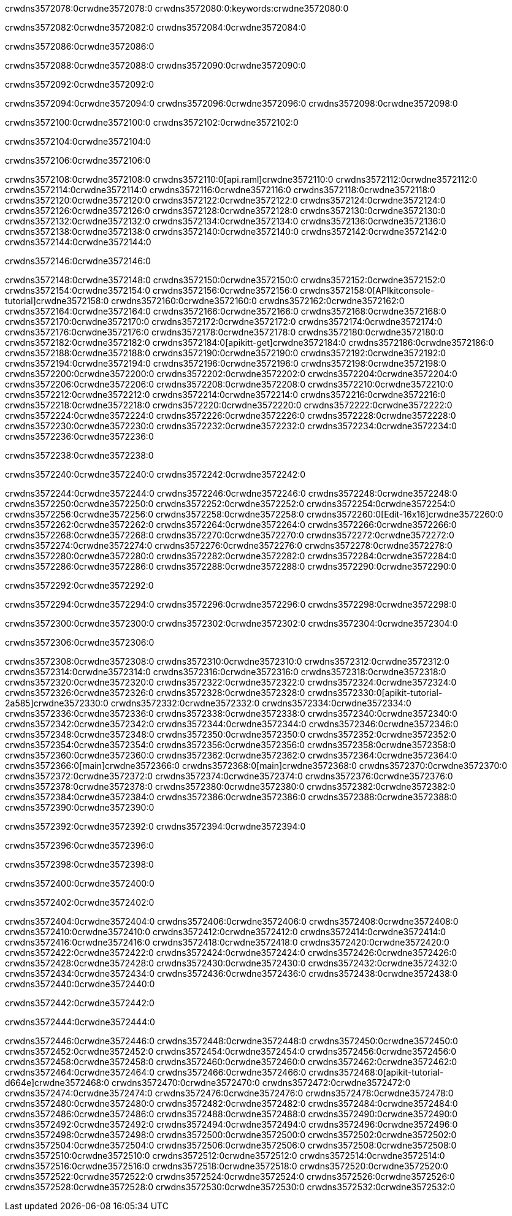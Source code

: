 crwdns3572078:0crwdne3572078:0
crwdns3572080:0:keywords:crwdne3572080:0

crwdns3572082:0crwdne3572082:0 crwdns3572084:0crwdne3572084:0

crwdns3572086:0crwdne3572086:0

crwdns3572088:0crwdne3572088:0 crwdns3572090:0crwdne3572090:0

crwdns3572092:0crwdne3572092:0

crwdns3572094:0crwdne3572094:0 crwdns3572096:0crwdne3572096:0 crwdns3572098:0crwdne3572098:0

crwdns3572100:0crwdne3572100:0
crwdns3572102:0crwdne3572102:0

crwdns3572104:0crwdne3572104:0

crwdns3572106:0crwdne3572106:0

crwdns3572108:0crwdne3572108:0 crwdns3572110:0[api.raml]crwdne3572110:0
crwdns3572112:0crwdne3572112:0
crwdns3572114:0crwdne3572114:0 crwdns3572116:0crwdne3572116:0
crwdns3572118:0crwdne3572118:0 crwdns3572120:0crwdne3572120:0
crwdns3572122:0crwdne3572122:0
crwdns3572124:0crwdne3572124:0 crwdns3572126:0crwdne3572126:0 crwdns3572128:0crwdne3572128:0
crwdns3572130:0crwdne3572130:0
crwdns3572132:0crwdne3572132:0
crwdns3572134:0crwdne3572134:0
crwdns3572136:0crwdne3572136:0 crwdns3572138:0crwdne3572138:0
crwdns3572140:0crwdne3572140:0
crwdns3572142:0crwdne3572142:0 crwdns3572144:0crwdne3572144:0

crwdns3572146:0crwdne3572146:0

crwdns3572148:0crwdne3572148:0 crwdns3572150:0crwdne3572150:0
crwdns3572152:0crwdne3572152:0
crwdns3572154:0crwdne3572154:0
crwdns3572156:0crwdne3572156:0
crwdns3572158:0[APIkitconsole-tutorial]crwdne3572158:0
crwdns3572160:0crwdne3572160:0
crwdns3572162:0crwdne3572162:0 crwdns3572164:0crwdne3572164:0
crwdns3572166:0crwdne3572166:0
crwdns3572168:0crwdne3572168:0
crwdns3572170:0crwdne3572170:0
crwdns3572172:0crwdne3572172:0 crwdns3572174:0crwdne3572174:0 crwdns3572176:0crwdne3572176:0
crwdns3572178:0crwdne3572178:0 crwdns3572180:0crwdne3572180:0
crwdns3572182:0crwdne3572182:0
crwdns3572184:0[apikitt-get]crwdne3572184:0
crwdns3572186:0crwdne3572186:0
crwdns3572188:0crwdne3572188:0 crwdns3572190:0crwdne3572190:0
crwdns3572192:0crwdne3572192:0
crwdns3572194:0crwdne3572194:0
crwdns3572196:0crwdne3572196:0
crwdns3572198:0crwdne3572198:0
crwdns3572200:0crwdne3572200:0
crwdns3572202:0crwdne3572202:0
  crwdns3572204:0crwdne3572204:0
  crwdns3572206:0crwdne3572206:0
    crwdns3572208:0crwdne3572208:0
      crwdns3572210:0crwdne3572210:0
      crwdns3572212:0crwdne3572212:0
    crwdns3572214:0crwdne3572214:0
    crwdns3572216:0crwdne3572216:0
      crwdns3572218:0crwdne3572218:0
      crwdns3572220:0crwdne3572220:0
    crwdns3572222:0crwdne3572222:0
    crwdns3572224:0crwdne3572224:0
      crwdns3572226:0crwdne3572226:0
      crwdns3572228:0crwdne3572228:0
    crwdns3572230:0crwdne3572230:0
  crwdns3572232:0crwdne3572232:0
crwdns3572234:0crwdne3572234:0
crwdns3572236:0crwdne3572236:0

crwdns3572238:0crwdne3572238:0

crwdns3572240:0crwdne3572240:0 crwdns3572242:0crwdne3572242:0

crwdns3572244:0crwdne3572244:0 crwdns3572246:0crwdne3572246:0
crwdns3572248:0crwdne3572248:0
crwdns3572250:0crwdne3572250:0
crwdns3572252:0crwdne3572252:0
crwdns3572254:0crwdne3572254:0 crwdns3572256:0crwdne3572256:0
crwdns3572258:0crwdne3572258:0 crwdns3572260:0[Edit-16x16]crwdne3572260:0
crwdns3572262:0crwdne3572262:0 crwdns3572264:0crwdne3572264:0
crwdns3572266:0crwdne3572266:0
crwdns3572268:0crwdne3572268:0
crwdns3572270:0crwdne3572270:0
crwdns3572272:0crwdne3572272:0 crwdns3572274:0crwdne3572274:0
crwdns3572276:0crwdne3572276:0 crwdns3572278:0crwdne3572278:0
crwdns3572280:0crwdne3572280:0 crwdns3572282:0crwdne3572282:0
crwdns3572284:0crwdne3572284:0 crwdns3572286:0crwdne3572286:0
crwdns3572288:0crwdne3572288:0 crwdns3572290:0crwdne3572290:0

crwdns3572292:0crwdne3572292:0

crwdns3572294:0crwdne3572294:0 crwdns3572296:0crwdne3572296:0 crwdns3572298:0crwdne3572298:0

crwdns3572300:0crwdne3572300:0 crwdns3572302:0crwdne3572302:0 crwdns3572304:0crwdne3572304:0  

crwdns3572306:0crwdne3572306:0

crwdns3572308:0crwdne3572308:0 crwdns3572310:0crwdne3572310:0
crwdns3572312:0crwdne3572312:0 crwdns3572314:0crwdne3572314:0
crwdns3572316:0crwdne3572316:0
crwdns3572318:0crwdne3572318:0
crwdns3572320:0crwdne3572320:0
crwdns3572322:0crwdne3572322:0
crwdns3572324:0crwdne3572324:0
crwdns3572326:0crwdne3572326:0
crwdns3572328:0crwdne3572328:0
crwdns3572330:0[apikit-tutorial-2a585]crwdne3572330:0
crwdns3572332:0crwdne3572332:0
crwdns3572334:0crwdne3572334:0 crwdns3572336:0crwdne3572336:0
crwdns3572338:0crwdne3572338:0
crwdns3572340:0crwdne3572340:0
crwdns3572342:0crwdne3572342:0
crwdns3572344:0crwdne3572344:0
crwdns3572346:0crwdne3572346:0
crwdns3572348:0crwdne3572348:0
crwdns3572350:0crwdne3572350:0
crwdns3572352:0crwdne3572352:0 crwdns3572354:0crwdne3572354:0
crwdns3572356:0crwdne3572356:0
crwdns3572358:0crwdne3572358:0 crwdns3572360:0crwdne3572360:0
crwdns3572362:0crwdne3572362:0
crwdns3572364:0crwdne3572364:0
crwdns3572366:0[main]crwdne3572366:0
crwdns3572368:0[main]crwdne3572368:0
crwdns3572370:0crwdne3572370:0
crwdns3572372:0crwdne3572372:0
crwdns3572374:0crwdne3572374:0
crwdns3572376:0crwdne3572376:0
crwdns3572378:0crwdne3572378:0
crwdns3572380:0crwdne3572380:0 crwdns3572382:0crwdne3572382:0
crwdns3572384:0crwdne3572384:0 crwdns3572386:0crwdne3572386:0
crwdns3572388:0crwdne3572388:0
crwdns3572390:0crwdne3572390:0

crwdns3572392:0crwdne3572392:0 crwdns3572394:0crwdne3572394:0

crwdns3572396:0crwdne3572396:0

crwdns3572398:0crwdne3572398:0

crwdns3572400:0crwdne3572400:0

crwdns3572402:0crwdne3572402:0

crwdns3572404:0crwdne3572404:0 crwdns3572406:0crwdne3572406:0
crwdns3572408:0crwdne3572408:0
crwdns3572410:0crwdne3572410:0
crwdns3572412:0crwdne3572412:0
crwdns3572414:0crwdne3572414:0 crwdns3572416:0crwdne3572416:0
crwdns3572418:0crwdne3572418:0
crwdns3572420:0crwdne3572420:0
crwdns3572422:0crwdne3572422:0
crwdns3572424:0crwdne3572424:0 crwdns3572426:0crwdne3572426:0 crwdns3572428:0crwdne3572428:0
crwdns3572430:0crwdne3572430:0 crwdns3572432:0crwdne3572432:0
crwdns3572434:0crwdne3572434:0  crwdns3572436:0crwdne3572436:0
crwdns3572438:0crwdne3572438:0 crwdns3572440:0crwdne3572440:0

crwdns3572442:0crwdne3572442:0

crwdns3572444:0crwdne3572444:0

crwdns3572446:0crwdne3572446:0 crwdns3572448:0crwdne3572448:0
crwdns3572450:0crwdne3572450:0
crwdns3572452:0crwdne3572452:0
crwdns3572454:0crwdne3572454:0
crwdns3572456:0crwdne3572456:0 crwdns3572458:0crwdne3572458:0
crwdns3572460:0crwdne3572460:0
crwdns3572462:0crwdne3572462:0 crwdns3572464:0crwdne3572464:0
crwdns3572466:0crwdne3572466:0
crwdns3572468:0[apikit-tutorial-d664e]crwdne3572468:0
crwdns3572470:0crwdne3572470:0
crwdns3572472:0crwdne3572472:0 crwdns3572474:0crwdne3572474:0 crwdns3572476:0crwdne3572476:0
crwdns3572478:0crwdne3572478:0
crwdns3572480:0crwdne3572480:0
crwdns3572482:0crwdne3572482:0
crwdns3572484:0crwdne3572484:0
crwdns3572486:0crwdne3572486:0
crwdns3572488:0crwdne3572488:0
crwdns3572490:0crwdne3572490:0
crwdns3572492:0crwdne3572492:0 crwdns3572494:0crwdne3572494:0
crwdns3572496:0crwdne3572496:0
crwdns3572498:0crwdne3572498:0
crwdns3572500:0crwdne3572500:0
crwdns3572502:0crwdne3572502:0
crwdns3572504:0crwdne3572504:0
crwdns3572506:0crwdne3572506:0 crwdns3572508:0crwdne3572508:0 crwdns3572510:0crwdne3572510:0
crwdns3572512:0crwdne3572512:0
crwdns3572514:0crwdne3572514:0
crwdns3572516:0crwdne3572516:0
crwdns3572518:0crwdne3572518:0
crwdns3572520:0crwdne3572520:0
crwdns3572522:0crwdne3572522:0 crwdns3572524:0crwdne3572524:0
crwdns3572526:0crwdne3572526:0
crwdns3572528:0crwdne3572528:0
crwdns3572530:0crwdne3572530:0
crwdns3572532:0crwdne3572532:0